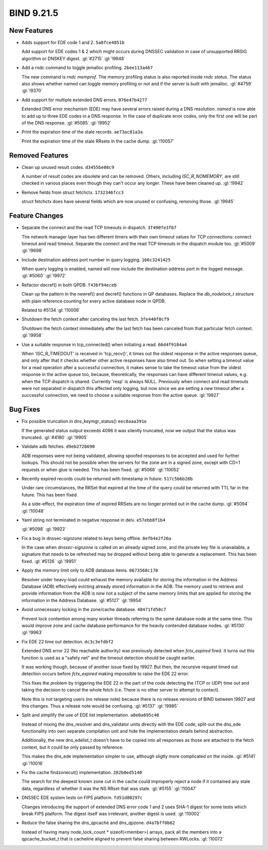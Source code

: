 .. Copyright (C) Internet Systems Consortium, Inc. ("ISC")
..
.. SPDX-License-Identifier: MPL-2.0
..
.. This Source Code Form is subject to the terms of the Mozilla Public
.. License, v. 2.0.  If a copy of the MPL was not distributed with this
.. file, you can obtain one at https://mozilla.org/MPL/2.0/.
..
.. See the COPYRIGHT file distributed with this work for additional
.. information regarding copyright ownership.

BIND 9.21.5
-----------

New Features
~~~~~~~~~~~~

- Adds support for EDE code 1 and 2. ``5a8fce4851b``

  Add support for EDE codes 1 & 2 which might occurs during DNSSEC
  validation in case of unsupported RRSIG algorithm or DNSKEY digest.
  :gl:`#2715` :gl:`!9948`

- Add a rndc command to toggle jemalloc profiling. ``2bee113a467``

  The new command is `rndc memprof`. The memory profiling status is also
  reported inside `rndc status`. The status also shows whether named can
  toggle memory profiling or not and if the server is built with
  jemalloc. :gl:`#4759` :gl:`!9370`

- Add support for multiple extended DNS errors. ``076e47b4277``

  Extended DNS error mechanism (EDE) may have several errors raised
  during a DNS resolution. `named` is now able to add up to three EDE
  codes in a DNS response. In the case of duplicate error codes, only
  the first one will be part of the DNS response. :gl:`#5085`
  :gl:`!9952`

- Print the expiration time of the stale records. ``ae73ac81a3a``

  Print the expiration time of the stale RRsets in the cache dump.
  :gl:`!10057`

Removed Features
~~~~~~~~~~~~~~~~

- Clean up unused result codes. ``d3455be08c9``

  A number of result codes are obsolete and can be removed. Others,
  including `ISC_R_NOMEMORY`, are still checked in various places even
  though they can't occur any longer. These have been cleaned up.
  :gl:`!9942`

- Remove fields from struct fetchctx. ``1732346fcc3``

  struct fetchctx does have several fields which are now unused or
  confusing, removing those. :gl:`!9945`

Feature Changes
~~~~~~~~~~~~~~~

- Separate the connect and the read TCP timeouts in dispatch.
  ``3f490fe3fb7``

  The network manager layer has two different timers with their own
  timeout values for TCP connections: connect timeout and read timeout.
  Separate the connect and the read TCP timeouts in the dispatch module
  too. :gl:`#5009` :gl:`!9698`

- Include destination address port number in query logging.
  ``166c3241425``

  When query logging is enabled, named will now include the destination
  address port in the logged message. :gl:`#5060` :gl:`!9972`

- Refactor decref() in both QPDB. ``f43bf94eceb``

  Clean up the pattern in the newref() and decref() functions in QP
  databases.  Replace the `db_nodelock_t` structure with plain reference
  counting for every active database node in QPDB.

  Related to #5134 :gl:`!10006`

- Shutdown the fetch context after canceling the last fetch.
  ``3fe440f0cf9``

  Shutdown the fetch context immediately after the last fetch has been
  canceled from that particular fetch context. :gl:`!9958`

- Use a suitable response in tcp_connected() when initiating a read.
  ``66d4f9184a4``

  When 'ISC_R_TIMEDOUT' is received in 'tcp_recv()', it times out the
  oldest response in the active responses queue, and only after that it
  checks whether other active responses have also timed out. So when
  setting a timeout value for a read operation after a successful
  connection, it makes sense to take the timeout value from the oldest
  response in the active queue too, because, theoretically, the
  responses can have different timeout values, e.g. when the TCP
  dispatch is shared. Currently 'resp' is always NULL. Previously when
  connect and read timeouts were not separated in dispatch this affected
  only logging, but now since we are setting a new timeout after a
  successful connection, we need to choose a suitable response from the
  active queue. :gl:`!9927`

Bug Fixes
~~~~~~~~~

- Fix possible truncation in dns_keymgr_status() ``eec0aaa391e``

  If the generated status output exceeds 4096 it was silently truncated,
  now we output that the status was truncated. :gl:`#4180` :gl:`!9905`

- Validate adb fetches. ``d9eb272b690``

  ADB responses were not being validated, allowing spoofed responses to
  be accepted and used for further lookups. This should not be possible
  when the servers for the zone are in a signed zone, except with CD=1
  requests or when glue is needed. This has been fixed. :gl:`#5066`
  :gl:`!10052`

- Recently expired records could be returned with timestamp in future.
  ``517c5b6b28b``

  Under rare circumstances, the RRSet that expired at the time of the
  query could be returned with TTL far in the future.  This has been
  fixed.

  As a side-effect, the expiration time of expired RRSets are no longer
  printed out in the cache dump. :gl:`#5094` :gl:`!10048`

- Yaml string not terminated in negative response in delv.
  ``e57ebb8f1b4``

  :gl:`#5098` :gl:`!9922`

- Fix a bug in dnssec-signzone related to keys being offline.
  ``8efb4e2f26a``

  In the case when `dnssec-signzone` is called on an already signed
  zone, and the private key file is unavailable, a signature that needs
  to be refreshed may be dropped without being able to generate a
  replacement. This has been fixed. :gl:`#5126` :gl:`!9951`

- Apply the memory limit only to ADB database items. ``0673568c170``

  Resolver under heavy-load could exhaust the memory available for
  storing the information in the Address Database (ADB) effectively
  evicting already stored information in the ADB.  The memory used to
  retrieve and provide information from the ADB is now not a subject of
  the same memory limits that are applied for storing the information in
  the Address Database. :gl:`#5127` :gl:`!9954`

- Avoid unnecessary locking in the zone/cache database. ``48471fd50c7``

  Prevent lock contention among many worker threads referring to the
  same database node at the same time.  This would improve zone and
  cache database performance for the heavily contended database nodes.
  :gl:`#5130` :gl:`!9963`

- Fix EDE 22 time out detection. ``dc3c3efdbf2``

  Extended DNS error 22 (No reachable authority) was previously detected
  when `fctx_expired` fired. It turns out this function is used as a
  "safety net" and the timeout detection should be caught earlier.

  It was working though, because of another issue fixed by !9927. But
  then, the recursive request timed out detection occurs before
  `fctx_expired` making impossible to raise the EDE 22 error.

  This fixes the problem by triggering the EDE 22 in the part of the
  code detecting the (TCP or UDP) time out and taking the decision to
  cancel the whole fetch (i.e. There is no other server to attempt to
  contact).

  Note this is not targeting users (no release note) because there is no
  release versions of BIND between !9927 and this changes. Thus a
  release note would be confusing. :gl:`#5137` :gl:`!9985`

- Split and simplify the use of EDE list implementation. ``a8e0a695c48``

  Instead of mixing the dns_resolver and dns_validator units directly
  with the EDE code, split-out the dns_ede functionality into own
  separate compilation unit and hide the implementation details behind
  abstraction.

  Additionally, the new dns_edelist_t doesn't have to be copied into all
  responses as those are attached to the fetch context, but it could be
  only passed by reference.

  This makes the dns_ede implementation simpler to use, although sligtly
  more complicated on the inside. :gl:`#5141` :gl:`!10016`

- Fix the cache findzonecut() implementation. ``282b0ed5140``

  The search for the deepest known zone cut in the cache could
  improperly reject a node if it contained any stale data, regardless of
  whether it was the NS RRset that was stale. :gl:`#5155` :gl:`!10047`

- DNSSEC EDE system tests on FIPS platform. ``fd51d80297c``

  Changes introducing the support of extended DNS error code 1 and 2
  uses SHA-1 digest for some tests which break FIPS platform. The digest
  itself was irrelevant, another digest is used. :gl:`!10002`

- Reduce the false sharing the dns_qpcache and dns_qpzone.
  ``d4a7bff0b62``

  Instead of having many node_lock_count * sizeof(<member>) arrays, pack
  all the members into a qpcache_bucket_t that is cacheline aligned to
  prevent false sharing between RWLocks. :gl:`!10072`


